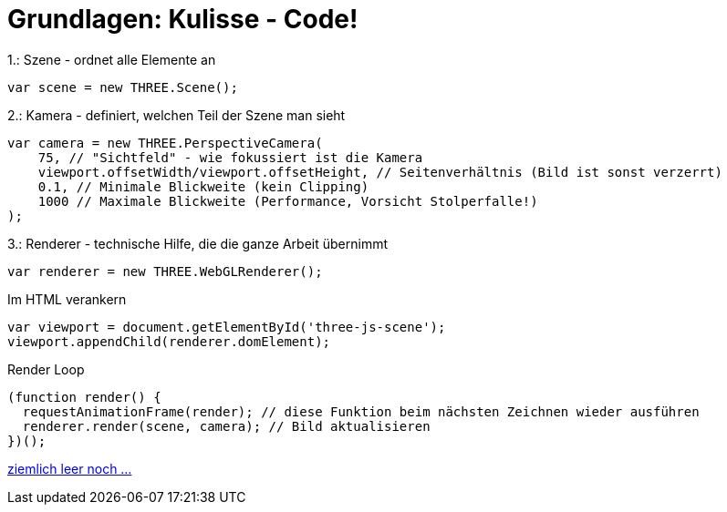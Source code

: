 = Grundlagen: Kulisse - Code!

.1.: Szene - ordnet alle Elemente an
```js
var scene = new THREE.Scene();
```

.2.: Kamera - definiert, welchen Teil der Szene man sieht
```js
var camera = new THREE.PerspectiveCamera(
    75, // "Sichtfeld" - wie fokussiert ist die Kamera
    viewport.offsetWidth/viewport.offsetHeight, // Seitenverhältnis (Bild ist sonst verzerrt)
    0.1, // Minimale Blickweite (kein Clipping)
    1000 // Maximale Blickweite (Performance, Vorsicht Stolperfalle!)
);
```

.3.: Renderer - technische Hilfe, die die ganze Arbeit übernimmt
```js
var renderer = new THREE.WebGLRenderer();
```

.Im HTML verankern
```js
var viewport = document.getElementById('three-js-scene');
viewport.appendChild(renderer.domElement);
```

.Render Loop
```js
(function render() {
  requestAnimationFrame(render); // diese Funktion beim nächsten Zeichnen wieder ausführen
  renderer.render(scene, camera); // Bild aktualisieren
})();
```

link:slide4.adoc[ziemlich leer noch ...]
